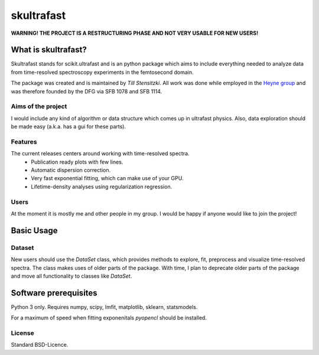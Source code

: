 skultrafast
***********

**WARNING! THE PROJECT IS A RESTRUCTURING PHASE AND NOT VERY USABLE FOR NEW
USERS!**

What is skultrafast?
====================

Skultrafast stands for scikit.ultrafast and is an python package which aims
to include everything needed to analyze data from time-resolved spectroscopy
experiments in the femtosecond domain.

The package was created and is maintained by *Till Stensitzki*. All work was
done while employed in the `Heyne group <http://www.physik.fu-berlin
.de/einrichtungen/ag/ag-heyne/>`_ and was therefore founded by the DFG via SFB
1078 and SFB 1114.

Aims of the project
-------------------
I would include any kind of algorithm or data structure which comes up in
ultrafast physics. Also, data exploration should be made easy (a.k.a. has a
gui for these parts).

Features
--------
The current releases centers around working with time-resolved spectra.
    * Publication ready plots with few lines.
    * Automatic dispersion correction.
    * Very fast exponential fitting, which can make use of your GPU.
    * Lifetime-density analyses using regularization regression.

Users
-----
At the moment it is mostly me and other people in my group. I would be happy
if anyone would like to join the project!

Basic Usage
===========

Dataset
-------
New users should use the `DataSet` class, which provides methods to explore,
fit, preprocess and visualize time-resolved spectra. The class makes uses of
older parts of the package. With time, I plan to deprecate older parts of the
package and move all functionality to classes like `DataSet`.

Software prerequisites
=======================
Python 3 only. Requires numpy, scipy, lmfit, matplotlib, sklearn, statsmodels.

For a maximum of speed when fitting exponenitals `pyopencl` should be
installed.


License
-------

Standard BSD-Licence.

